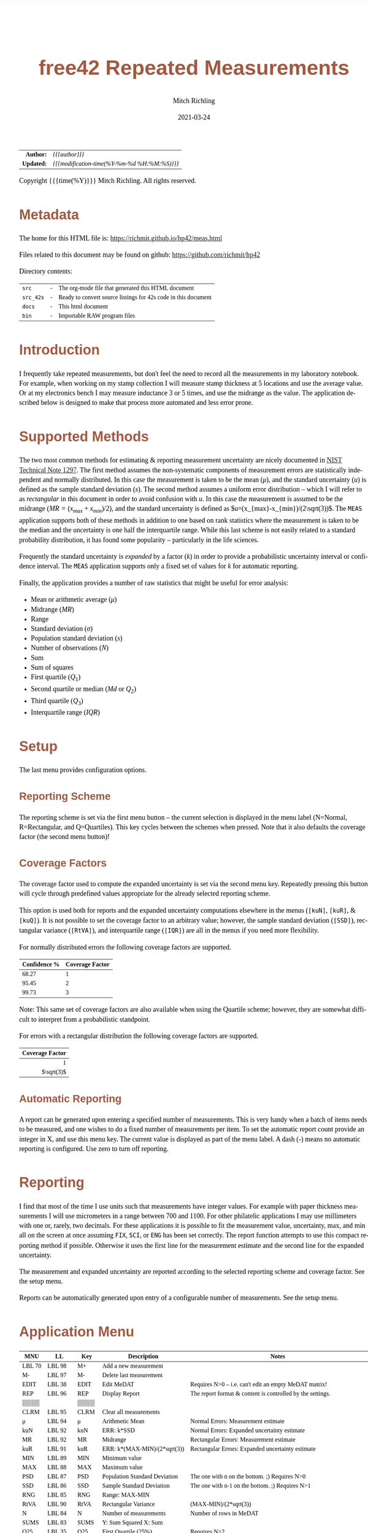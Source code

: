 # -*- Mode:Org; Coding:utf-8; fill-column:158 -*-
#+TITLE:       free42 Repeated Measurements
#+AUTHOR:      Mitch Richling
#+EMAIL:       http://www.mitchr.me/
#+DATE:        2021-03-24
#+DESCRIPTION: Description of some free42/hp-42s/DM42 programs repeated measurements and uncertainty reporting
#+LANGUAGE:    en
#+OPTIONS:     num:t toc:nil \n:nil @:t ::t |:t ^:nil -:t f:t *:t <:t skip:nil d:nil todo:t pri:nil H:5 p:t author:t html-scripts:nil
#+HTML_HEAD: <style>body { width: 95%; margin: 2% auto; font-size: 18px; line-height: 1.4em; font-family: Georgia, serif; color: black; background-color: white; }</style>
#+HTML_HEAD: <style>body { min-width: 500px; max-width: 1024px; }</style>
#+HTML_HEAD: <style>h1,h2,h3,h4,h5,h6 { color: #A5573E; line-height: 1em; font-family: Helvetica, sans-serif; }</style>
#+HTML_HEAD: <style>h1,h2,h3 { line-height: 1.4em; }</style>
#+HTML_HEAD: <style>h1.title { font-size: 3em; }</style>
#+HTML_HEAD: <style>h4,h5,h6 { font-size: 1em; }</style>
#+HTML_HEAD: <style>.org-src-container { border: 1px solid #ccc; box-shadow: 3px 3px 3px #eee; font-family: Lucida Console, monospace; font-size: 80%; margin: 0px; padding: 0px 0px; position: relative; }</style>
#+HTML_HEAD: <style>.org-src-container>pre { line-height: 1.2em; padding-top: 1.5em; margin: 0.5em; background-color: #404040; color: white; overflow: auto; }</style>
#+HTML_HEAD: <style>.org-src-container>pre:before { display: block; position: absolute; background-color: #b3b3b3; top: 0; right: 0; padding: 0 0.2em 0 0.4em; border-bottom-left-radius: 8px; border: 0; color: white; font-size: 100%; font-family: Helvetica, sans-serif;}</style>
#+HTML_HEAD: <style>pre.example { white-space: pre-wrap; white-space: -moz-pre-wrap; white-space: -o-pre-wrap; font-family: Lucida Console, monospace; font-size: 80%; background: #404040; color: white; display: block; padding: 0em; border: 2px solid black; }</style>
#+HTML_LINK_HOME: https://www.mitchr.me/
#+HTML_LINK_UP: https://richmit.github.io/hp42/
#+EXPORT_FILE_NAME: ../docs/meas

#+ATTR_HTML: :border 2 solid #ccc :frame hsides :align center
|        <r> | <l>                                          |
|  *Author:* | /{{{author}}}/                               |
| *Updated:* | /{{{modification-time(%Y-%m-%d %H:%M:%S)}}}/ |
#+ATTR_HTML: :align center
Copyright {{{time(%Y)}}} Mitch Richling. All rights reserved.

#+TOC: headlines 5

#        #         #         #         #         #         #         #         #         #         #         #         #         #         #         #         #         #
#   00   #    10   #    20   #    30   #    40   #    50   #    60   #    70   #    80   #    90   #   100   #   110   #   120   #   130   #   140   #   150   #   160   #
# 234567890123456789012345678901234567890123456789012345678901234567890123456789012345678901234567890123456789012345678901234567890123456789012345678901234567890123456789
#        #         #         #         #         #         #         #         #         #         #         #         #         #         #         #         #         #
#        #         #         #         #         #         #         #         #         #         #         #         #         #         #         #         #         #

* Metadata

The home for this HTML file is: https://richmit.github.io/hp42/meas.html

Files related to this document may be found on github: https://github.com/richmit/hp42

Directory contents:
#+ATTR_HTML: :border 0 :frame none :rules none :align center
   | =src=     | - | The org-mode file that generated this HTML document            |
   | =src_42s= | - | Ready to convert source listings for 42s code in this document |
   | =docs=    | - | This html document                                             |
   | =bin=     | - | Importable RAW program files                                   |

* Introduction
:PROPERTIES:
:CUSTOM_ID: introduction
:END:

I frequently take repeated measurements, but don't feel the need to record all the measurements in my laboratory notebook.  For example, when working on my
stamp collection I will measure stamp thickness at 5 locations and use the average value.  Or at my electronics bench I may measure inductance 3 or 5 times,
and use the midrange as the value.  The application described below is designed to make that process more automated and less error prone.

* Supported Methods

The two most common methods for estimating & reporting measurement uncertainty are nicely documented in [[https://www.nist.gov/pml/nist-technical-note-1297][NIST Technical Note 1297]].  The first method assumes
the non-systematic components of measurement errors are statistically independent and normally distributed.  In this case the measurement is taken to be the
mean ($\mu$), and the standard uncertainty ($u$) is defined as the sample standard deviation ($s$).  The second method assumes a uniform error distribution --
which I will refer to as /rectangular/ in this document in order to avoid confusion with $u$.  In this case the measurement is assumed to be the midrange
($MR=(x_{max}+x_{min})/2$), and the standard uncertainty is defined as $u=(x_{max}-x_{min})/(2\sqrt(3))$.  The =MEAS= application supports both of these
methods in addition to one based on rank statistics where the measurement is taken to be the median and the uncertainty is one half the interquartile range.
While this last scheme is not easily related to a standard probability distribution, it has found some popularity -- particularly in the life sciences.

Frequently the standard uncertainty is /expanded/ by a factor ($k$) in order to provide a probabilistic uncertainty interval or confidence interval.  The =MEAS=
application supports only a fixed set of values for $k$ for automatic reporting.

Finally, the application provides a number of raw statistics that might be useful for error analysis:
  - Mean or arithmetic average ($\mu$)
  - Midrange ($MR$)
  - Range
  - Standard deviation ($\sigma$)
  - Population standard deviation ($s$)
  - Number of observations ($N$)
  - Sum
  - Sum of squares
  - First quartile ($Q_1$)
  - Second quartile or median ($Md$ or $Q_2$)
  - Third quartile ($Q_3$)
  - Interquartile range ($IQR$)

* Setup

The last menu provides configuration options.

** Reporting Scheme

The reporting scheme is set via the first menu button -- the current selection is displayed in the menu label (N=Normal, R=Rectangular, and Q=Quartiles).  This key
cycles between the schemes when pressed.  Note that it also defaults the coverage factor (the second menu button)!

** Coverage Factors

The coverage factor used to compute the expanded uncertainty is set via the second menu key.  Repeatedly pressing this button will cycle through predefined
values appropriate for the already selected reporting scheme.

This option is used both for reports and the expanded uncertainty computations elsewhere in the menus (=[kuN]=, =[kuR]=, & =[kuQ]=).  It is not possible to
set the coverage factor to an arbitrary value; however, the sample standard deviation (=[SSD]=), rectangular variance (=[RtVA]=), and interquartile range
(=[IQR]=) are all in the menus if you need more flexibility.

For normally distributed errors the following coverage factors are supported.

#+ATTR_HTML: :align center
| Confidence % | Coverage Factor |
|--------------+-----------------|
|        68.27 |               1 |
|        95.45 |               2 |
|        99.73 |               3 |

Note: This same set of coverage factors are also available when using the Quartile scheme; however, they are somewhat difficult to interpret from a probabilistic
standpoint.

For errors with a rectangular distribution the following coverage factors are supported.

#+ATTR_HTML: :align center
|             <r> |
| Coverage Factor |
|-----------------|
|               1 |
|      $\sqrt(3)$ |

** Automatic Reporting

A report can be generated upon entering a specified number of measurements.  This is very handy when a batch of items needs to be measured, and one wishes to
do a fixed number of measurements per item.  To set the automatic report count provide an integer in X, and use this menu key.  The current value is displayed
as part of the menu label.  A dash (-) means no automatic reporting is configured.  Use zero to turn off reporting.

* Reporting

I find that most of the time I use units such that measurements have integer values.  For example with paper thickness measurements I will use micrometers in
a range between 700 and 1100.  For other philatelic applications I may use millimeters with one or, rarely, two decimals.  For these applications it is
possible to fit the measurement value, uncertainty, max, and min all on the screen at once assuming =FIX=, =SCI=, or =ENG= has been set correctly.  The report
function attempts to use this compact reporting method if possible.  Otherwise it uses the first line for the measurement estimate and the second line for the
expanded uncertainty.

The measurement and expanded uncertainty are reported according to the selected reporting scheme and coverage factor.  See the setup menu.

Reports can be automatically generated upon entry of a configurable number of measurements.  See the setup menu.

* Application Menu
:PROPERTIES:
:CUSTOM_ID: menu
:END:

#+ATTR_HTML: :align center
#+NAME: menu
| MNU    | LL     | Key   | Description                   | Notes                                                               |
|--------+--------+-------+-------------------------------+---------------------------------------------------------------------|
| LBL 70 | LBL 98 | M+    | Add a new measurement         |                                                                     |
| M-     | LBL 97 | M-    | Delete last measurement       |                                                                     |
| EDIT   | LBL 38 | EDIT  | Edit MeDAT                    | Requires N>0 -- i.e. can't edit an empty MeDAT matrix!              |
| REP    | LBL 96 | REP   | Display Report                | The report format & content is controlled by the settings.          |
| ▒▒▒▒   |        | ▒▒▒▒  |                               |                                                                     |
| CLRM   | LBL 95 | CLRM  | Clear all measurements        |                                                                     |
|--------+--------+-------+-------------------------------+---------------------------------------------------------------------|
| μ      | LBL 94 | μ     | Arithmetic Mean               | Normal Errors: Measurement estimate                                 |
| kuN    | LBL 92 | kuN   | ERR: k*SSD                    | Normal Errors: Expanded uncertainty estimate                        |
| MR     | LBL 92 | MR    | Midrange                      | Rectangular Errors: Measurement estimate                            |
| kuR    | LBL 91 | kuR   | ERR: k*(MAX-MIN)/(2*sqrt(3))  | Rectangular Errors: Expanded uncertainty estimate                   |
| MIN    | LBL 89 | MIN   | Minimum value                 |                                                                     |
| MAX    | LBL 88 | MAX   | Maximum value                 |                                                                     |
|--------+--------+-------+-------------------------------+---------------------------------------------------------------------|
| PSD    | LBL 87 | PSD   | Population Standard Deviation | The one with n on the bottom. ;)    Requires N>0                    |
| SSD    | LBL 86 | SSD   | Sample Standard Deviation     | The one with n-1 on the bottom. ;)  Requires N>1                    |
| RNG    | LBL 85 | RNG   | Range: MAX-MIN                |                                                                     |
| RtVA   | LBL 90 | RtVA  | Rectangular Variance          | (MAX-MIN)/(2*sqrt(3))                                               |
| N      | LBL 84 | N     | Number of measurements        | Number of rows in MeDAT                                             |
| SUMS   | LBL 83 | SUMS  | Y: Sum Squared X: Sum         |                                                                     |
|--------+--------+-------+-------------------------------+---------------------------------------------------------------------|
| Q25    | LBL 35 | Q25   | First Quartile (25%)          | Requires N>2                                                        |
| MED    | LBL 77 | MED   | Median                        | Quartile Scheme: Measurement estimate. Requires N>2                 |
| Q75    | LBL 36 | Q75   | Third Quartile (75%)          | Requires N>2                                                        |
| IQR    | LBL 34 | IQR   | Interquartile range (Q75-Q25) | Requires N>2                                                        |
| kuQ    | LBL 46 | kuQ   | ERR: k*(Q75-Q25)/2            | Quartile Scheme: Expanded uncertainty estimate. Requires N>2        |
| ▒▒▒▒   |        | ▒▒▒▒  |                               |                                                                     |
|--------+--------+-------+-------------------------------+---------------------------------------------------------------------|
| LBL 79 | LBL 82 | S:?   | Reporting Scheme              | Cycle between N=Normal, R=Rectangular, & Q=Quartiles.  Default: N.  |
| LBL 48 | LBL 81 | K:?   | Coverage Factor               | Cycle through predefined values for current reporting scheme        |
| LBL 78 | LBL 80 | A:?   | Auto Report Count             | Automatically generate a report on N'th measurement entry           |
| REP    | LBL 96 | REP   | Display Report                | Duplicated on this page so you can see reports after option changes |
| ▒▒▒▒   |        | ▒▒▒▒  |                               |                                                                     |
| RESET  | RSTMES | RESET | Delete data & set defaults    | Use the global label RSTMES to access outside application           |
|--------+--------+-------+-------------------------------+---------------------------------------------------------------------|

Notes:
  - Please ignore the first two columns in the table -- they are used to auto-generate the menu code for the application.
  - I use =PSD= & =SSD= to be explicit and avoid confusion with the 42s internal function =SDEV= (which is =PSD=)
  - Method used for the first & third quartile:
    - Q1 is the median of the lower half of the data while Q3 is the median of the upper half
    - If N is odd, we do not include the median (the central value in the ordered list) in either half.
    - If N is even, we split this data set exactly in half.

* Global Variables

Application state is maintained in a number of global variables.

#+ATTR_HTML: :align center
|----------+--------------------+---------------------------------------|
| Variable | Description        |                                       |
|----------+--------------------+---------------------------------------|
| =MeDAT=  | Measurement Matrix | Feel free to edit this directly       |
| =MeRSC=  | Reporting Scheme   | Use the setup menu to change this one |
| =MeCFA=  | Coverage Factor    | Use the setup menu to change this one |
| =MeTGN=  | Auto Report Count  | Use the setup menu to change this one |
|----------+--------------------+---------------------------------------|

* Use

In use the application is quite like the built in statistics application in that =[M+]= & =[M+]= add and delete measurements.  All measurements are stored in
a matrix named =MeDAT=.  Feel free to edit this matrix with the =MATRIX= menu.

The =[REP]= key will generate a report.  Reports can also be generated automatically when a set number of measurements have been entered (see the setup menu).

Menu page two, three, & four compute various statistics useful for uncertainty reporting.  Page two has the most common statistics, page three is useful for
custom uncertainty computations, and page four has rank based statistics.

Menu page five is for setup.  The reporting scheme impacts reporting (menu page one: =[REP]=).  The coverage factor impacts reporting (menu page one: =[REP]=)
and and the expanded uncertainty computations (menu page two & four: =[kuN]=, =[kuR]=, & =[kuQ]=).  The automatic reporting option impacts the add measurement
function (menu page one: =[M+]=) such that a report is automatically generated when a specified number of measurements have been entered.

* Future

Some things I might do some day...

 - A graphical representation showing the points and various confidence intervals would be cool
 - It would be neat to see a live dot plot of the measurements as they are being entered
 - Arbitrary k values
 - Support the larger screen when running on the DM42
 - Drop the data into the built in statistics tool
 - Add option to use "Tukey's hinges" for the first & third quartiles
 - +Make the sub-functions perfect (i.e. minimally alter stack/last X)+
 - +Add rank statistics+
 - +Add the median & interquartile range reporting scheme used in biology+
 - +Make the setup menu not alter the stack+
 - Add a printed report listing data and both normal & square estimates for all coverage factors

* Code
** Menu Code

#+BEGIN_SRC elisp :var tbl=menu :colnames y :results output verbatum :wrap "src hp42s :tangle ../src_42s/meas/meas.hp42s"
(MJR-generate-42-menu-code "MEAS" 0 tbl 0 1 'stay 'up #'MJR-custom-gen-lab #'MJR-custom-gen-sub)
#+END_SRC

#+RESULTS:
#+begin_src hp42s :tangle ../src_42s/meas/meas.hp42s
@@@@@@@@@@@@@@@@@@@@@@@@@@@@@@@@@@@@@@@@@@@@@@@@@@@@@@@@@@@@@@@@@@@@@@@@@@@@@@@@ (ref:MEAS)
@@@@ DSC: Auto-generated menu program
LBL "MEAS"
LBL 01            @@@@ Page 1 of menu MEAS
CLMENU
XEQ 70
KEY 1 XEQ 98
"M-"
KEY 2 XEQ 97
"EDIT"
KEY 3 XEQ 38
"REP"
KEY 4 XEQ 96
"CLRM"
KEY 6 XEQ 95
KEY 7 GTO 05
KEY 8 GTO 02
KEY 9 GTO 00
MENU
STOP
GTO 01
LBL 02            @@@@ Page 2 of menu MEAS
CLMENU
"μ"
KEY 1 XEQ 94
"kuN"
KEY 2 XEQ 92
"MR"
KEY 3 XEQ 92
"kuR"
KEY 4 XEQ 91
"MIN"
KEY 5 XEQ 89
"MAX"
KEY 6 XEQ 88
KEY 7 GTO 01
KEY 8 GTO 03
KEY 9 GTO 00
MENU
STOP
GTO 02
LBL 03            @@@@ Page 3 of menu MEAS
CLMENU
"PSD"
KEY 1 XEQ 87
"SSD"
KEY 2 XEQ 86
"RNG"
KEY 3 XEQ 85
"RtVA"
KEY 4 XEQ 90
"N"
KEY 5 XEQ 84
"SUMS"
KEY 6 XEQ 83
KEY 7 GTO 02
KEY 8 GTO 04
KEY 9 GTO 00
MENU
STOP
GTO 03
LBL 04            @@@@ Page 4 of menu MEAS
CLMENU
"Q25"
KEY 1 XEQ 35
"MED"
KEY 2 XEQ 77
"Q75"
KEY 3 XEQ 36
"IQR"
KEY 4 XEQ 34
"kuQ"
KEY 5 XEQ 46
KEY 7 GTO 03
KEY 8 GTO 05
KEY 9 GTO 00
MENU
STOP
GTO 04
LBL 05            @@@@ Page 5 of menu MEAS
CLMENU
XEQ 79
KEY 1 XEQ 82
XEQ 48
KEY 2 XEQ 81
XEQ 78
KEY 3 XEQ 80
"REP"
KEY 4 XEQ 96
"RESET"
KEY 6 XEQ "RSTMES"
KEY 7 GTO 04
KEY 8 GTO 01
KEY 9 GTO 00
MENU
STOP
GTO 05
LBL 00 @@@@ Application Exit
EXITALL
RTN
@@@@ Free labels start at: 6
#+end_src

** Local Subroutines
:PROPERTIES:
:CUSTOM_ID: localcode
:END:

#+begin_src hp42s :tangle ../src_42s/meas/meas.hp42s
@@@@ LBL: Used: 30-52, 54-99

@@@@@@@@@@@@@@@@@@@@@@@@@@@@@@@@@@@@@@@@@@@@@@@@@@@@@@@@@@@@@@@@
@@@@ DSC: RESET 
LBL "RSTMES"
CLV "MeDAT"
CLV "MeCFA"
CLV "MeRDM"
CLV "MeREP"
CLV "MeRSC"
CLV "MeTGN"
XEQ 49
"MeDAT & Set"
├"tings RESET"
AVIEW
RTN

@@@@@@@@@@@@@@@@@@@@@@@@@@@@@@@@@@@@@@@@@@@@@@@@@@@@@@@@@@@@@@@@
@@@@ DSC: EDIT: LABEL 38
LBL 38
FUNC 00
SF 25
RCL "MeDAT"
FC?C 25
GTO 99
R↓
EDITN "MeDAT"
"Enter data; R/S"
├" to end"
PROMPT
EXITALL
XEQ 47
RTN

@@@@@@@@@@@@@@@@@@@@@@@@@@@@@@@@@@@@@@@@@@@@@@@@@@@@@@@@@@@@@@@@
@@@@ DSC: M+: LABEL 70
LBL 70
FUNC 00
XEQ 49
"M+"
RTN

@@@@@@@@@@@@@@@@@@@@@@@@@@@@@@@@@@@@@@@@@@@@@@@@@@@@@@@@@@@@@@@@
@@@@ DSC: Set unset variables to defaults
LBL 49
FUNC 00
0
SF 25
RCL "MeRSC"
FC?C 25
STO "MeRSC"
SF 25
RCL "MeCFA"
FC?C 25
STO "MeCFA"
SF 25
RCL "MeTGN"
FC?C 25
STO "MeTGN"
SF 25
RCL "MeRDM"
FC?C 25
STO "MeRDM"
SF 25
RCL "MeREP"
FC?C 25
STO "MeREP"
R↓
RTN

@@@@@@@@@@@@@@@@@@@@@@@@@@@@@@@@@@@@@@@@@@@@@@@@@@@@@@@@@@@@@@@@
@@@@ DSC: A: LABEL 78
LBL 78
FUNC 00
"A:"
RCL "MeTGN"
X=0?
├"-"
X≠0?
AIP
R↓
RTN

@@@@@@@@@@@@@@@@@@@@@@@@@@@@@@@@@@@@@@@@@@@@@@@@@@@@@@@@@@@@@@@@
@@@@ DSC: S: LABEL 79
LBL 79
FUNC 00
"S:"
RCL "MeRSC"
50
+
XEQ IND ST X
R↓
RTN

@@@@@@@@@@@@@@@@@@@@@@@@@@@@@@@@@@@@@@@@@@@@@@@@@@@@@@@@@@@@@@@@
@@@@ DSC: k: LABEL 48
LBL 48
FUNC 00    
"k:"
RCL "MeCFA"
65
+
XEQ IND ST X
R↓
RTN

@@@@@@@@@@@@@@@@@@@@@@@@@@@@@@@@@@@@@@@@@@@@@@@@@@@@@@@@@@@@@@@@
@@@@ DSC: A: ACTION 80
@@@@ A can be 0 or in [3,99]
LBL 80
FUNC 00
0
X≤Y?
R↓
99
X≥Y?
R↓
STO "MeTGN"
X=0?
RTN
"WARN: Too"
├" small:"
3
X>Y?
├" Q"
R↓
2
X>Y?
├" & N"
R↓
3
X>Y?
AVIEW
R↓
R↓
RTN

@@@@@@@@@@@@@@@@@@@@@@@@@@@@@@@@@@@@@@@@@@@@@@@@@@@@@@@@@@@@@@@@
@@@@ DSC: k: ACTION 81
LBL 81
FUNC 00
1
RCL+ "MeCFA"
RCL "MeRSC"
1
X=Y?
GTO 58
R↓
R↓
4
GTO 57
LBL 58
R↓
R↓
2
LBL 57
MOD
STO "MeCFA"
R↓
RTN

@@@@@@@@@@@@@@@@@@@@@@@@@@@@@@@@@@@@@@@@@@@@@@@@@@@@@@@@@@@@@@@@
@@@@ DSC: S: ACTION 82
LBL 82
FUNC 00
1
RCL+ "MeRSC"
3
MOD
STO "MeRSC"
R↓
0
STO "MeCFA"
R↓
RTN

@@@@@@@@@@@@@@@@@@@@@@@@@@@@@@@@@@@@@@@@@@@@@@@@@@@@@@@@@@@@@@@@
@@@@ DSC: PSD 87
LBL 87
FUNC 01
SF 25
INDEX "MeDAT"
FC?C 25
GTO 99
XEQ 83
XEQ 84
X<>Y
X↑2
RCL÷ ST Y
RCL÷ ST Y
RCL ST Z
RCL ST Z
÷
X<>Y
-
SQRT
RTN

@@@@@@@@@@@@@@@@@@@@@@@@@@@@@@@@@@@@@@@@@@@@@@@@@@@@@@@@@@@@@@@@
@@@@ DSC: M- 97
LBL 97               @@@@ Action for menu key M-
FUNC 00
SF 25
RCL "MeDAT"
FC?C 25
GTO 72               @@@@ MeDAT is missing
DIM?
R↓
1
X=Y?
GTO 72               @@@@ MeDAT has only one row
SF 25                @@@@ Index MeDAT
INDEX "MeDAT"
FC?C 25
GTO 72               @@@@ MeDAT is missing
J-
RCLEL
DELR
XEQ 47
RTN
LBL 72
XEQ 95
RTN

@@@@@@@@@@@@@@@@@@@@@@@@@@@@@@@@@@@@@@@@@@@@@@@@@@@@@@@@@@@@@@@@
@@@@ DSC: CLRM 95
LBL 95
FUNC 00
SF 25
INDEX "MeDAT"
CLV "MeDAT"
CF 25
"MeDAT Cleared"
AVIEW
RTN

@@@@@@@@@@@@@@@@@@@@@@@@@@@@@@@@@@@@@@@@@@@@@@@@@@@@@@@@@@@@@@@@
@@@@ DSC: M+ 98
LBL 98
FUNC 00
REAL?
GTO 56
"ERR: Bad Value"
AVIEW
RTN
LBL 56
SF 25                @@@@ Index & grow MeDAT
INDEX "MeDAT"
FS?C 25
GTO 55
1
1
DIM "MeDAT"
INDEX "MeDAT"
R↓
R↓
STOEL
XEQ 47
RTN
LBL 55               @@@@ MeDAT exists.  Grow it
GROW
J-
J+
WRAP
STOEL                @@@@ Store element at new location
XEQ 84
RCL "MeTGN"
X≠Y?
GTO 43
XEQ 96
RTN
LBL 43
XEQ 47
RTN

@@@@@@@@@@@@@@@@@@@@@@@@@@@@@@@@@@@@@@@@@@@@@@@@@@@@@@@@@@@@@@@@
@@@@ DSC: micro report
LBL 47
FUNC 00
XEQ 84        
"N="
AIP
AVIEW
RCL "MeTGN"
X≤Y?
RTN
ALENG
8
X<>Y
-
LBL 53
├" "
DSE ST X
GTO 53
├"Report in "
R↓
X<>Y
-
AIP
AVIEW
RTN

@@@@@@@@@@@@@@@@@@@@@@@@@@@@@@@@@@@@@@@@@@@@@@@@@@@@@@@@@@@@@@@@
@@@@ DSC: REP 96
LBL 96       
FUNC 00
SF 25
RCL "MeDAT"
FC?C 25
GTO 99
DIM?
R↓
RCL "MeRSC"
30
+
GTO IND ST X
LBL 30               @@@@ Normal: line 1 of compact report 
R↓
2
X>Y?
GTO 75               @@@@ We require 2 points for a report!
R↓
R↓
"μ="
XEQ 94
ARCL ST X
├" "
RCL "MeCFA"
65
+
XEQ IND ST X
├"×u="
XEQ 93
ARCL ST X
GTO 44
LBL 31               @@@@ Rectangular: line 1 of compact report 
R↓
2
X>Y?
GTO 75               @@@@ We require 2 points for a report!
R↓
R↓
"MR="
XEQ 92
ARCL ST X
├"  "
RCL "MeCFA"
65
+
XEQ IND ST X
├"×u="
XEQ 91
ARCL ST X
GTO 44
LBL 32               @@@@ Quartiles: line 1 of compact report 
R↓
3
X>Y?
GTO 75               @@@@ We require 3 points for a report!
R↓
R↓
"Q2="
XEQ 77
ARCL ST X
├"  "
RCL "MeCFA"
65
+
XEQ IND ST X
├"×u="
XEQ 46
ARCL ST X
GTO 44
LBL 44               @@@@  Finish up prototype 2 line report
ALENG
21
X<Y?                 @@@@ Can we keep going with 4 value report?
GTO 45               @@@@ Can't do 2-line as line 1 is too long...
@@@@ Contineu to line 2 of compact report
├"[LF]↓="
XEQ 89
ARCL ST X
├"  ↑="
XEQ 88
ARCL ST X
ALENG
41
X<Y?
GTO 45               @@@@ Can't do compact report as line 2 was too long...
AVIEW
RTN
LBL 45               @@@@ Long form report..
RCL "MeRSC"
40
+
GTO IND ST X
LBL 40               @@@@ Normal: long report
R↓
"μ="
XEQ 94
ARCL ST X
├"[LF]"
RCL "MeCFA"
65
+
XEQ IND ST X
├"×u="
XEQ 93
ARCL ST X
AVIEW
RTN
LBL 41               @@@@ Rectangular: long report
R↓
"MR="
XEQ 92
ARCL ST X
├"[LF]"
RCL "MeCFA"
65
+
XEQ IND ST X
├"×u="
XEQ 91
ARCL ST X
AVIEW
RTN
LBL 42               @@@@ Quartiles: long report
R↓
"Q2="
XEQ 77
ARCL ST X
├"[LF]"
RCL "MeCFA"
65
+
XEQ IND ST X
├"×u="
XEQ 46
ARCL ST X
AVIEW
RTN

@@@@@@@@@@@@@@@@@@@@@@@@@@@@@@@@@@@@@@@@@@@@@@@@@@@@@@@@@@@@@@@@
@@@@ DSC: MR (midrange) 92
LBL 92
FUNC 01
SF 25
INDEX "MeDAT"
FC?C 25
GTO 99
XEQ 88
XEQ 89
+
2
÷
RTN

@@@@@@@@@@@@@@@@@@@@@@@@@@@@@@@@@@@@@@@@@@@@@@@@@@@@@@@@@@@@@@@@
@@@@ DSC: MAX 88
LBL 88
FUNC 01
SF 25
INDEX "MeDAT"
FC?C 25
GTO 99
[MAX]
X<>Y
R↓
RTN

@@@@@@@@@@@@@@@@@@@@@@@@@@@@@@@@@@@@@@@@@@@@@@@@@@@@@@@@@@@@@@@@
@@@@ DSC: MIN 89
LBL 89          
FUNC 01
SF 25
INDEX "MeDAT"
FC?C 25
GTO 99
[MIN]
X<>Y
R↓
RTN

@@@@@@@@@@@@@@@@@@@@@@@@@@@@@@@@@@@@@@@@@@@@@@@@@@@@@@@@@@@@@@@@
@@@@ DSC: kuR 91
LBL 91          
FUNC 01
SF 25
INDEX "MeDAT"
FC?C 25
GTO 99
XEQ 90
RCL "MeCFA"
60
+
XEQ IND ST X
X<>Y
R↓
×
RTN

@@@@@@@@@@@@@@@@@@@@@@@@@@@@@@@@@@@@@@@@@@@@@@@@@@@@@@@@@@@@@@@@
@@@@ DSC: RtVA 90
LBL 90           
FUNC 0
SF 25
INDEX "MeDAT"
FC?C 25
GTO 99
XEQ 85
2
÷
3
SQRT
÷
RTN

@@@@@@@@@@@@@@@@@@@@@@@@@@@@@@@@@@@@@@@@@@@@@@@@@@@@@@@@@@@@@@@@
@@@@ DSC: RNG 85
LBL 85       
FUNC 01
SF 25
INDEX "MeDAT"
FC?C 25
GTO 99
XEQ 88
XEQ 89
-
RTN

@@@@@@@@@@@@@@@@@@@@@@@@@@@@@@@@@@@@@@@@@@@@@@@@@@@@@@@@@@@@@@@@
@@@@ DSC: kuN 93
LBL 93
FUNC 01
SF 25
RCL "MeDAT"
FC?C 25
GTO 99
DIM?
R↓
2
XEQ 86
RCL "MeCFA"
60
+
XEQ IND ST X
X<>Y
R↓
×
RTN

@@@@@@@@@@@@@@@@@@@@@@@@@@@@@@@@@@@@@@@@@@@@@@@@@@@@@@@@@@@@@@@@
@@@@ DSC: SSD 86
LBL 86
FUNC 01
SF 25
RCL "MeDAT"
FC?C 25
GTO 99
DIM?
R↓
2
X>Y?
GTO 75
XEQ 83
XEQ 84
X<>Y
X↑2
RCL÷ ST Y
RCL ST Z
X<>Y
-
X<>Y
1
-
÷
SQRT
X<>Y
R↓
RTN

@@@@@@@@@@@@@@@@@@@@@@@@@@@@@@@@@@@@@@@@@@@@@@@@@@@@@@@@@@@@@@@@
@@@@ DSC: μ (mean) 94
LBL 94
FUNC 01
SF 25
INDEX "MeDAT"
FC?C 25
GTO 99
XEQ 83
X<>Y
R↓
XEQ 84
÷
RTN

@@@@@@@@@@@@@@@@@@@@@@@@@@@@@@@@@@@@@@@@@@@@@@@@@@@@@@@@@@@@@@@@
@@@@ DSC: SUMS 83
LBL 83
FUNC 02
SF 25
INDEX "MeDAT"
FC?C 25
GTO 99
0
0
LBL 33
RCLEL
STO+ ST Y
X↑2
STO+ ST Z
R↓
J+
FC? 77
GTO 33
RTN

@@@@@@@@@@@@@@@@@@@@@@@@@@@@@@@@@@@@@@@@@@@@@@@@@@@@@@@@@@@@@@@@
@@@@ DSC: N 84
LBL 84        
FUNC 01
SF 25
RCL "MeDAT"
FS?C 25
GTO 54
0
RTN
LBL 54
DIM?
R↓
RTN

@@@@@@@@@@@@@@@@@@@@@@@@@@@@@@@@@@@@@@@@@@@@@@@@@@@@@@@@@@@@@@@@
@@@@ DSC: MED (median) 77
@@@@ FAQ: Needs at least 3 values
LBL 77
FUNC 01
XEQ 74
R↓
RTN

@@@@@@@@@@@@@@@@@@@@@@@@@@@@@@@@@@@@@@@@@@@@@@@@@@@@@@@@@@@@@@@@
@@@@ DSC: Q1 (First quartile) 35
@@@@ FAQ: Needs at least 3 values
LBL 35
FUNC 01
XEQ 74
R↓
R↓
RTN

@@@@@@@@@@@@@@@@@@@@@@@@@@@@@@@@@@@@@@@@@@@@@@@@@@@@@@@@@@@@@@@@
@@@@ DSC: Q3 (Third quartile) 36
@@@@ FAQ: Needs at least 3 values
LBL 36
FUNC 01
XEQ 74
RTN

@@@@@@@@@@@@@@@@@@@@@@@@@@@@@@@@@@@@@@@@@@@@@@@@@@@@@@@@@@@@@@@@
@@@@ DSC: IQR (Interquartile Range) 34
@@@@ FAQ: Needs at least 3 values
LBL 34
FUNC 01
XEQ 74
X<>Y
R↓
X<>Y
-
RTN
    
@@@@@@@@@@@@@@@@@@@@@@@@@@@@@@@@@@@@@@@@@@@@@@@@@@@@@@@@@@@@@@@@
@@@@ DSC: kuQ (Quartiles uncertainty) 46
@@@@ FAQ: Needs at least 3 values
LBL 46
FUNC 01
XEQ 74
X<>Y
R↓
X<>Y
-
2
/
RCL "MeCFA"
60
+
XEQ IND ST X
X<>Y
R↓
×
RTN

@@@@@@@@@@@@@@@@@@@@@@@@@@@@@@@@@@@@@@@@@@@@@@@@@@@@@@@@@@@@@@@@
@@@@ DSC: QUART (quartiles) 74
@@@@ OUT: X: Q3 Y: Q2 Z: Q1
@@@@ FAQ: Needs at least 3 values
LBL 74
FUNC 03
L4STK
SF 25
RCL "MeDAT"
FC?C 25
GTO 99
LSTO "TMP"
DIM?
R↓
3
X>Y?
GTO 75
R↓
INDEX "TMP"
LBL 71
[MIN]
R↓
RCLIJ
R↓
R<>R
J+
FC? 77
GTO 71
@@@@ Array is sorted now
RCL "TMP"
DIM?                 @@@@ ROWS=1 COLS 
XEQ 76               @@@@ Q2 N
X<>Y                 @@@@ N Q2
RCL ST X             @@@@ N N Q2
1
+                    @@@@ (N+1) N Q2
2                    @@@@ 2 (N+1) N Q2
÷                    @@@@ (N+1)/2 N Q2
ENTER                @@@@ (N+1)/2 (N+1)/2 N Q2
FP
X=0?
GTO 37
@@@@ FRAC
R↓                   @@@@ (N+1)/2 N Q2
IP                   @@@@ IP((N+1)/2) N Q2
1                    @@@@ 1 IP((N+1)/2) N Q2
XEQ 76               @@@@ Q1 IP((N+1)/2) N Q2
R↓                   @@@@ IP((N+1)/2) N Q2 Q1
ISG ST X
NOP                  @@@@ IP((N+1)/2)+1 N Q2 Q1
XEQ 76               @@@@ Q3 N Q2 Q1
X<>Y                 @@@@ N Q3 Q2 Q1
R↓                   @@@@ Q3 Q2 Q1
RTN
LBL 37
@@@@ INT
R↓                   @@@@ (N+1)/2 N Q2
DSE ST X
NOP                  @@@@ (N+1)/2-1 N Q2 
1                    @@@@ 1 (N+1)/2-1 N Q2 
XEQ 76               @@@@ Q1 (N+1)/2-1 N Q2
R↓                   @@@@ (N+1)/2-1 N Q2 Q1
ISG ST X
NOP
ISG ST X
NOP                  @@@@ (N+1)/2+1 N Q2 Q1
XEQ 76               @@@@ Q3 N Q2 Q1
X<>Y                 @@@@ N Q3 Q2 Q1
R↓                   @@@@ Q3 Q2 Q1
RTN
 
@@@@@@@@@@@@@@@@@@@@@@@@@@@@@@@@@@@@@@@@@@@@@@@@@@@@@@@@@@@@@@@@
@@@@ DSC: MED of indexed matrix on RANGE X: Lower Y: upper 
LBL 76
FUNC 11              @@@@ Really takes two, but we want to leave Y
+                    @@@@ upper+Lower
2
÷                    @@@@ (upper+Lower)/2
RCL ST X             @@@@ (upper-Lower)/2 (upper-Lower)/2 
FP                   @@@@ FP((upper-Lower)/2) (upper-Lower)/2  Lower
X=0?
GTO 73
@@@@ Between
R↓
IP
ENTER
1
STOIJ
R↓
RCLEL
X<>Y
1
+
1
STOIJ
R↓
R↓
RCLEL
+
2
/
RTN
LBL 73
@@@@ On
R↓
1
STOIJ
R↓
R↓
RCLEL
RTN
        
@@@@@@@@@@@@@@@@@@@@@@@@@@@@@@@@@@@@@@@@@@@@@@@@@@@@@@@@@@@@@@@@
@@@@ DSC: "ERR: No MeDAT!" 99
LBL 99
@@@@ Not FUNC -- NOT A XEQ TARGET, but A GTO TARGET
"ERR: No MeDAT!"
AVIEW
RTN

@@@@@@@@@@@@@@@@@@@@@@@@@@@@@@@@@@@@@@@@@@@@@@@@@@@@@@@@@@@@@@@@
@@@@ DSC: "ERR: MeDAT Too Small!" 75
LBL 75
@@@@ Not FUNC -- NOT A XEQ TARGET, but A GTO TARGET
"ERR: MeDAT "
├"Too Small!"
AVIEW
RTN

@@@@@@@@@@@@@@@@@@@@@@@@@@@@@@@@@@@@@@@@@@@@@@@@@@@@@@@@@@@@@@@@
@@@@ DSC: Coverage values
LBL 60               @@@@ Value for coverage factor 0
FUNC 01
1
RTN
LBL 61               @@@@ Value for coverage factor 1
RCL "MeRSC"
1
X≠Y?
GTO 59
R↓
3
SQRT
RTN
LBL 59
R↓
R↓
2
RTN
LBL 62               @@@@ Value for coverage factor 2
3
RTN
LBL 63               @@@@ Value for coverage factor 3
4
RTN
LBL 64               @@@@ Value for coverage factor 4
999
RTN

@@@@@@@@@@@@@@@@@@@@@@@@@@@@@@@@@@@@@@@@@@@@@@@@@@@@@@@@@@@@@@@@
@@@@ DSC: Coverage Names
LBL 65               @@@@ Name for coverage factor 0
├"1"
RTN
LBL 66               @@@@ Name for coverage factor 1
RCL "MeRSC"
1
X=Y?
├"√3"
X≠Y?
├"2"
R↓
R↓
RTN
LBL 67               @@@@ Name for coverage factor 2
├"3"
RTN
LBL 68               @@@@ Name for coverage factor 3
├"4"
RTN
LBL 69               @@@@ Name for coverage factor 4
├"999"
RTN

@@@@@@@@@@@@@@@@@@@@@@@@@@@@@@@@@@@@@@@@@@@@@@@@@@@@@@@@@@@@@@@@
@@@@ DSC: reporting scheme Names
LBL 50               @@@@ Name for reporting scheme 0
├"N"
RTN
LBL 51               @@@@ Name for reporting scheme 1
├"R"
RTN
LBL 52               @@@@ Name for reporting scheme 2
├"Q"
RTN

@@@@@@@@@@@@@@@@@@@@@@@@@@@@@@@@@@@@@@@@@@@@@@@@@@@@@@@@@@@@@@@@
END
#+end_src



* WORKING                                                          :noexport:

#+BEGIN_SRC text
:::::::::::::::::::::::'##:::::'##::::'###::::'########::'##::: ##:'####:'##::: ##::'######::::::::::::::::::::::::
::::::::::::::::::::::: ##:'##: ##:::'## ##::: ##.... ##: ###:: ##:. ##:: ###:: ##:'##... ##:::::::::::::::::::::::
::::::::::::::::::::::: ##: ##: ##::'##:. ##:: ##:::: ##: ####: ##:: ##:: ####: ##: ##:::..::::::::::::::::::::::::
::::::::::::::::::::::: ##: ##: ##:'##:::. ##: ########:: ## ## ##:: ##:: ## ## ##: ##::'####::::::::::::::::::::::
::::::::::::::::::::::: ##: ##: ##: #########: ##.. ##::: ##. ####:: ##:: ##. ####: ##::: ##:::::::::::::::::::::::
::::::::::::::::::::::: ##: ##: ##: ##.... ##: ##::. ##:: ##:. ###:: ##:: ##:. ###: ##::: ##:::::::::::::::::::::::
:::::::::::::::::::::::. ###. ###:: ##:::: ##: ##:::. ##: ##::. ##:'####: ##::. ##:. ######::::::::::::::::::::::::
::::::::::::::::::::::::...::...:::..:::::..::..:::::..::..::::..::....::..::::..:::......:::::::::::::::::::::::::
#+END_SRC

Code in this section is under construction.  Most likely broken.


* EOF

# End of document.

# The following adds some space at the bottom of exported HTML
#+HTML: <br /> <br /> <br /> <br /> <br /> <br /> <br /> <br /> <br /> <br /> <br /> <br /> <br /> <br /> <br /> <br /> <br /> <br /> <br />
#+HTML: <br /> <br /> <br /> <br /> <br /> <br /> <br /> <br /> <br /> <br /> <br /> <br /> <br /> <br /> <br /> <br /> <br /> <br /> <br />
#+HTML: <br /> <br /> <br /> <br /> <br /> <br /> <br /> <br /> <br /> <br /> <br /> <br /> <br /> <br /> <br /> <br /> <br /> <br /> <br />
#+HTML: <br /> <br /> <br /> <br /> <br /> <br /> <br /> <br /> <br /> <br /> <br /> <br /> <br /> <br /> <br /> <br /> <br /> <br /> <br />
#+HTML: <br /> <br /> <br /> <br /> <br /> <br /> <br /> <br /> <br /> <br /> <br /> <br /> <br /> <br /> <br /> <br /> <br /> <br /> <br />
